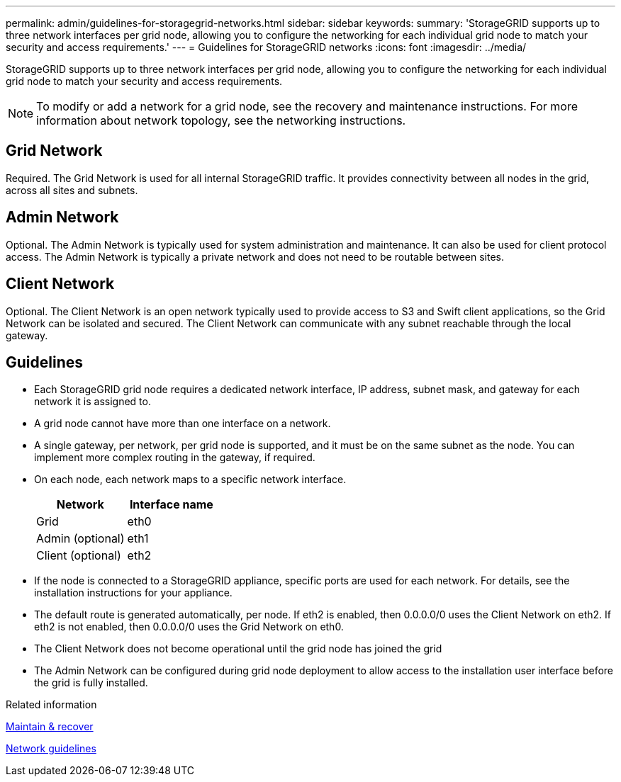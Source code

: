 ---
permalink: admin/guidelines-for-storagegrid-networks.html
sidebar: sidebar
keywords:
summary: 'StorageGRID supports up to three network interfaces per grid node, allowing you to configure the networking for each individual grid node to match your security and access requirements.'
---
= Guidelines for StorageGRID networks
:icons: font
:imagesdir: ../media/

[.lead]
StorageGRID supports up to three network interfaces per grid node, allowing you to configure the networking for each individual grid node to match your security and access requirements.

NOTE: To modify or add a network for a grid node, see the recovery and maintenance instructions. For more information about network topology, see the networking instructions.

== Grid Network

Required. The Grid Network is used for all internal StorageGRID traffic. It provides connectivity between all nodes in the grid, across all sites and subnets.

== Admin Network

Optional. The Admin Network is typically used for system administration and maintenance. It can also be used for client protocol access. The Admin Network is typically a private network and does not need to be routable between sites.

== Client Network

Optional. The Client Network is an open network typically used to provide access to S3 and Swift client applications, so the Grid Network can be isolated and secured. The Client Network can communicate with any subnet reachable through the local gateway.

== Guidelines

* Each StorageGRID grid node requires a dedicated network interface, IP address, subnet mask, and gateway for each network it is assigned to.
* A grid node cannot have more than one interface on a network.
* A single gateway, per network, per grid node is supported, and it must be on the same subnet as the node. You can implement more complex routing in the gateway, if required.
* On each node, each network maps to a specific network interface.
+
[cols="1a,1a" options="header"]
|===
| Network| Interface name
a|
Grid
a|
eth0
a|
Admin (optional)
a|
eth1
a|
Client (optional)
a|
eth2
|===

* If the node is connected to a StorageGRID appliance, specific ports are used for each network. For details, see the installation instructions for your appliance.
* The default route is generated automatically, per node. If eth2 is enabled, then 0.0.0.0/0 uses the Client Network on eth2. If eth2 is not enabled, then 0.0.0.0/0 uses the Grid Network on eth0.
* The Client Network does not become operational until the grid node has joined the grid
* The Admin Network can be configured during grid node deployment to allow access to the installation user interface before the grid is fully installed.

.Related information

xref:../maintain/index.adoc[Maintain & recover]

xref:../network/index.adoc[Network guidelines]
